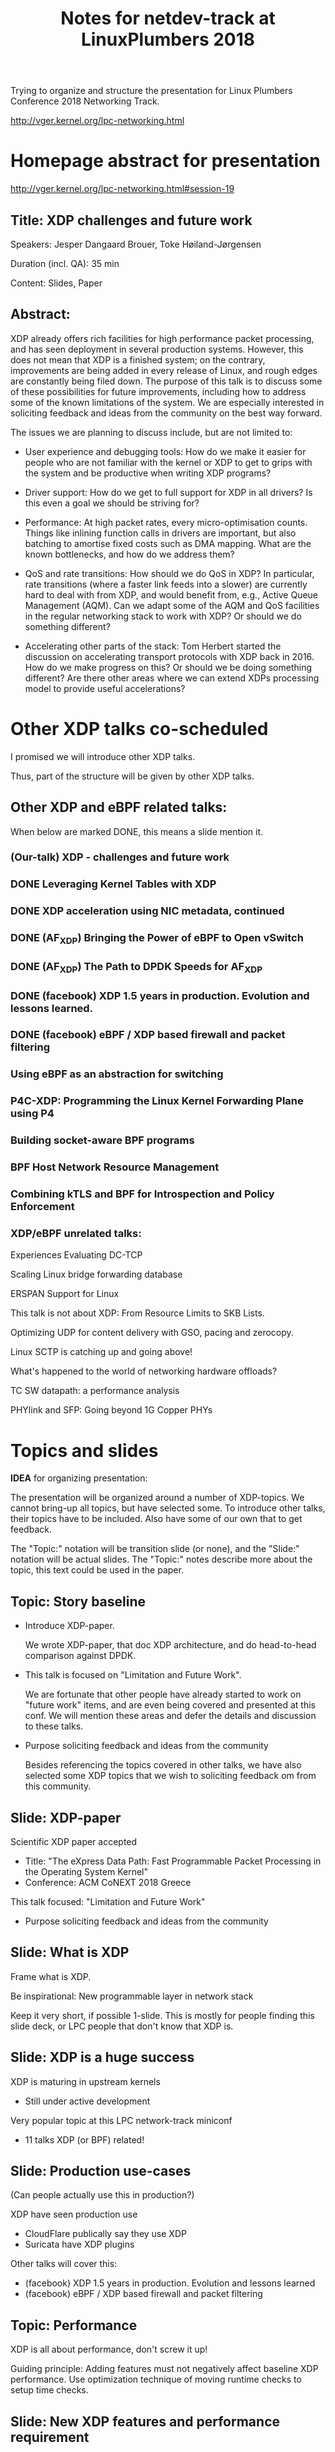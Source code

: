 # -*- fill-column: 79; -*-
#+TITLE: Notes for netdev-track at LinuxPlumbers 2018

Trying to organize and structure the presentation for Linux Plumbers Conference
2018 Networking Track.

 http://vger.kernel.org/lpc-networking.html

* Homepage abstract for presentation

http://vger.kernel.org/lpc-networking.html#session-19

** Title: XDP challenges and future work

Speakers: Jesper Dangaard Brouer, Toke Høiland-Jørgensen

Duration (incl. QA): 35 min

Content: Slides, Paper

** Abstract:

XDP already offers rich facilities for high performance packet
processing, and has seen deployment in several production
systems. However, this does not mean that XDP is a finished system; on
the contrary, improvements are being added in every release of Linux,
and rough edges are constantly being filed down. The purpose of this
talk is to discuss some of these possibilities for future
improvements, including how to address some of the known limitations
of the system. We are especially interested in soliciting feedback and
ideas from the community on the best way forward.

The issues we are planning to discuss include, but are not limited to:

 - User experience and debugging tools: How do we make it easier for
   people who are not familiar with the kernel or XDP to get to grips
   with the system and be productive when writing XDP programs?

 - Driver support: How do we get to full support for XDP in all
   drivers? Is this even a goal we should be striving for?

 - Performance: At high packet rates, every micro-optimisation
   counts. Things like inlining function calls in drivers are
   important, but also batching to amortise fixed costs such as DMA
   mapping. What are the known bottlenecks, and how do we address
   them?

 - QoS and rate transitions: How should we do QoS in XDP? In
   particular, rate transitions (where a faster link feeds into a
   slower) are currently hard to deal with from XDP, and would benefit
   from, e.g., Active Queue Management (AQM). Can we adapt some of the
   AQM and QoS facilities in the regular networking stack to work with
   XDP? Or should we do something different?

 - Accelerating other parts of the stack: Tom Herbert started the
   discussion on accelerating transport protocols with XDP back
   in 2016. How do we make progress on this? Or should we be doing
   something different? Are there other areas where we can extend XDPs
   processing model to provide useful accelerations?


* Other XDP talks co-scheduled

I promised we will introduce other XDP talks.

Thus, part of the structure will be given by other XDP talks.

** Other XDP and eBPF related talks:

When below are marked DONE, this means a slide mention it.

*** (Our-talk) XDP - challenges and future work
*** DONE Leveraging Kernel Tables with XDP
*** DONE XDP acceleration using NIC metadata, continued
*** DONE (AF_XDP) Bringing the Power of eBPF to Open vSwitch
*** DONE (AF_XDP) The Path to DPDK Speeds for AF_XDP
*** DONE (facebook) XDP 1.5 years in production. Evolution and lessons learned.
*** DONE (facebook) eBPF / XDP based firewall and packet filtering
*** Using eBPF as an abstraction for switching
*** P4C-XDP: Programming the Linux Kernel Forwarding Plane using P4
*** Building socket-aware BPF programs
*** BPF Host Network Resource Management
*** Combining kTLS and BPF for Introspection and Policy Enforcement


*** XDP/eBPF unrelated talks:

Experiences Evaluating DC-TCP

Scaling Linux bridge forwarding database

ERSPAN Support for Linux

This talk is not about XDP: From Resource Limits to SKB Lists.

Optimizing UDP for content delivery with GSO, pacing and zerocopy.

Linux SCTP is catching up and going above!

What's happened to the world of networking hardware offloads?

TC SW datapath: a performance analysis

PHYlink and SFP: Going beyond 1G Copper PHYs


* Topics and slides

*IDEA* for organizing presentation:

The presentation will be organized around a number of XDP-topics.  We cannot
bring-up all topics, but have selected some.  To introduce other talks, their
topics have to be included. Also have some of our own that to get feedback.

The "Topic:" notation will be transition slide (or none), and the "Slide:"
notation will be actual slides.  The "Topic:" notes describe more about the
topic, this text could be used in the paper.

** Topic: Story baseline

 - Introduce XDP-paper.

   We wrote XDP-paper, that doc XDP architecture, and do head-to-head comparison
   against DPDK.

 - This talk is focused on "Limitation and Future Work".

   We are fortunate that other people have already started to work on "future
   work" items, and are even being covered and presented at this conf.  We will
   mention these areas and defer the details and discussion to these talks.

 - Purpose soliciting feedback and ideas from the community

   Besides referencing the topics covered in other talks, we have also selected
   some XDP topics that we wish to soliciting feedback om from this community.

** Slide: XDP-paper

Scientific XDP paper accepted
 - Title: "The eXpress Data Path: Fast Programmable Packet Processing in the Operating System Kernel"
 - Conference: ACM CoNEXT 2018 Greece

This talk focused: "Limitation and Future Work"
 - Purpose soliciting feedback and ideas from the community

** Slide: What is XDP

Frame what is XDP.

Be inspirational: New programmable layer in network stack

Keep it very short, if possible 1-slide.  This is mostly for people finding this
slide deck, or LPC people that don't know that XDP is.

** Slide: XDP is a huge success

XDP is maturing in upstream kernels
 - Still under active development

Very popular topic at this LPC network-track miniconf
 - 11 talks XDP (or BPF) related!

** Slide: Production use-cases

(Can people actually use this in production?)

XDP have seen production use
 - CloudFlare publically say they use XDP
 - Suricata have XDP plugins

Other talks will cover this:
 - (facebook) XDP 1.5 years in production. Evolution and lessons learned
 - (facebook) eBPF / XDP based firewall and packet filtering

** Topic: Performance

XDP is all about performance, don't screw it up!

Guiding principle: Adding features must not negatively affect baseline XDP
performance.  Use optimization technique of moving runtime checks to setup time
checks.

** Slide: New XDP features and performance requirement

XDP is all about performance
 - Watch-out that feature creep doesn't kill performance!

Guiding principle: New features must not negatively affect baseline XDP perf
 - Optimization hint: move runtime checks to setup time

** Slide/topic (maybe skip): Jumbo-frames

(Topic text) People in XDP-newbies list request jumbo-frames. They don't seem
to understand to support high-speed packet processing, we cannot support this
feature.  Besides killing performance, jumbo-frames will also make it more
difficult to move-SKB-alloc out of drivers.

Understand: RX-ring cannot know packet length, must have room for MTU
 - XDP requires packet mapped in physical continuous memory
   (Due to eBPF mem direct-access, safety via verifier)
 - Alloc above 4K, more expensive (higher-order pages)

Hybrid solution: Only grant XDP access to top 4K
 - Above 4K can be in other pages
 - This will kill, moving SKB allocations out of driver plan
   (makes it complicated and thus affect performance)

** Topic: Evolving XDP

How we imagine XDP getting extended.

We see XDP as a software offloading layer in the kernel network stack.

IP-forwarding is a good example, as the Linux kernel and ecosystem have
everything to become a L3 IP-router, with control-plane software like router
daemons etc.  The forwarding performance is constrained due to software
overhead, which is where XDP can help.  We want XDP work in-concert with this
ecosystem.  This can best be achieved by eBPF helper functions that allow XDP
to perform lookup in kernel tables, e.g. like the FIB lookup that was recently
added (also covered in the XDP-paper).

The topic and the FIB lookup is covered in David Ahern's talk:
"Leveraging Kernel Tables with XDP"

We want to encourage people to add these kind of helpers to XDP, when use-case
arise.  It is possible to e.g. track the IP-route table and ARP table via
monitoring RT-netlink messages, and maintain an on-the-side BPF maps that can
influence XDP route decisions.  This is actually showed as an XDP samples/bpf
program called xdp_router_ipv4, which was done before the FIB-lookup helper was
added.  The performance advantage is very small, and only occurs when
xdp_router_ipv4 sample hit an "exact_match" cache.

** Topic: Zero-copy to userspace AF_XDP

   Ref two AF_XDP Talks.

   Pitch: XDP have been focused on keeping packet handling and processing in
   kernel space, via leveraging eBPF.  To avoid the overhead of syscalls,
   context switch and packet copies.

Personal note: I always had plans for a fast-path from XDP into a userspace
socket. (Discussed this public in G+ post with DaveM) I had imagined that the
kernel would do the memory allocation, for RX-ring, and VMA map this into
userspace.  AF_XDP goes the other way, and let userspace (pre) alloc.

   AF_XDP is about moving packet handling into userspace.  The key point for
   integrating this with XDP redirect is flexibility.  We want to avoid NIC
   hardware being taken over by the zero-copy facility.  Want to avoid the
   all-or-nothing proposition like we have seen with DPDK.

   AF_XDP avoids the overhead by establishing SPSC queues as communication
   channels to userspace.  The copy is avoided by userspace alloacting and
   gifting/providing kernel with this memory, which is used directly for RX
   DMA delivery.

   The AF_XDP socket is woken-up like a regular socket, but for
   high-performance userspace can poll the socket.

   On the TX-side AF_XDP does have a syscall, but userspace can fill
   several TX buffers into TX ring before calling the sendmsg syscall.

** Topic: XDP as a building block

   If it is not clear to people, explain that XDP is core kernel
   facility, that other Open Source projects need to pickup, use and
   innovate on-top of.

   Can ref P4-XDP talk here, mention that using P4 is seen as a userspace
   layer.

XDP will hopefully be used for faster delivery into Guest-OS.  The best and
fastest abstraction into KVM is still not determined.  The tuntap driver
already implemented ndo_xdp_xmit, which allows XDP_REDIRECT into XXX (TODO is
it virtio_net or vhost_net???), bypassing the Host-OS skb-alloc, while still
performing one copy.  Other options might be to leverage AF_XDP to register
Guest-OS memory with the XDP based NIC driver, which would allow zero-copy RX
into the Guest-OS.

** Slide: Zero-copy to userspace AF_XDP

XDP usual performance benefit comes from (early) in-kernel processing via BPF

AF_XDP is for faster raw packet delivery into userspace
 - Hooking into XDP, provides packet filter flexibility
 - Performance trick: Preallocated userspace memory, getting fill by kernel
 - Unlike tcpdump, as it owns/steals the packet
   * Might want to invent/allow a copy and XDP_PASS mode.

Two talks about AF_XDP on schedule:
 - (AF_XDP) The Path to DPDK Speeds for AF_XDP
 - (AF_XDP) Bringing the Power of eBPF to Open vSwitch

** Topic: Move SKB allocation out of driver

   The long term goal is moving SKB allocations out of driver code.

   This is already supported by all drivers implementing XDP_REDIRECT, as
   CPU-map and redirects into tun-driver, create the SKB later based on the
   xdp_frame.  Working towards generalizing this.

   Missing part are howto transfer the different driver offloads
   (e.g. csum-info, rxhash, HW-mark) in a vendor neutral and generic way.  This
   depends/waits on metadata talk, for this to be generic enough.

** Slide: Move SKB allocation out of driver

Long term goal:
 - Write NIC driver(s) without SKB allocations

Not alloc SKB in driver at RX: Is supported today via XDP_REDIRECT
 - Via redirect into CPU-map and into tun-driver

Missing part: driver offloads (e.g. csum-info, rxhash, HW-mark)
 - Depends/waits on metadata, in a vendor neutral way
 - We (also) need core-netstack need to understand metadata BTF struct
   - Not just BPF progs

Hope this will be resolved covered in talk:
 - Talk: "XDP acceleration using NIC metadata, continued"

** Topic: Usability: User Experience and Debugging

Lots of small unexpected behavior, seen from normal users of XDP.

E.g. The sample xdp_redirect_map show RX packets per sec, but people think this
is TX packet per sec.  In case the redirect TX device does not support XDP,
there is not immediate feedback, the packets are silently dropped (can be
caught via tracepoint).  Thus, users observe increased PPS counter, when
misconfig happens.

This RX counting, seems natural as a XDP-core developer, as we know the eBPF
program cannot know or measure was happens _after_ it have run (as it simply
returns a verdict/action return code). For a user, it will be more natural to
"see" TX-pps. So, we could monitor interface TX-stats, but that is also not
possible, as some XDP-drivers don't account XDP-TX packets in the regular
ifstat counters, which in itself is problematic.

** Topic: (Usability related) Driver Support

   Issue that not all drivers support all features, but userspace cannot query
   what a given driver supports.  If a driver e.g. doesn't support XDP_REDIRECT,
   then it can only be detected "runtime" by observing a WARN_ONCE kernel log
   message and afterwards packets are silently dropped (can be debugged via
   tracepoints).

   The issue was seen with Suricata, and they want some kind of way to
   know what XDP features are avail.  This is needed to reject or
   change behavior when parsing the Suricata setup file.

Original goal of not exposing feature-bits to userspace, was to force full
support for XDP in all drivers.  Is this goal still realistic, after X kernel
releases, where only 3 HW-drivers have implemented XDP_REDIRECT.

** Topic: (Usability related) XDP_REDIRECT entangled with ndo_xdp_xmit.

   Decouple XDP_REDIRECT from ndo_xdp_xmit.
   This mostly technical, but also related to usability.

   Upstream sees XDP_REDIRECT driver support related to also supporting
   ndo_xdp_xmit.  IHMO these two functions are actually separate.  The
   XDP_REDIRECT action can be used completely without ndo_xdp_xmit, e.g for
   CPU-map redirect.

   Sample redirect code (currently) loads a dummy XDP program on the TX device,
   in-order to enable ndo_xdp_xmit, as enabling ndo_xdp_xmit requires the
   driver to allocate extra HW TX-resources.

   The problem of enabling ndo_xdp_xmit on a driver is the HW resources it
   consumes, and the user might not even need the feature.  XDP-core assumes
   NIC driver allocates one dedicated TX-queue per CPU core in the system.
   This is wasting HW resources, and might not even be possible on systems with
   many CPU cores.

   E.g. it was discovered the ixgbe cannot be used on systems with more than 96
   CPU cores.

** Topic: QoS and Rate Transitions

** Topic: Accelerating Transport Protocols

   E.g. it should be possible to do delivery into TCP sockets, and
   hand-over the packet-page (without first allocating an SKB).

   Ref-Talk: "Building socket-aware BPF programs" is part of this
   work.

** Topic: NIC memory models and DMA mapping

   Does Bulk xdp_frame_return fit here?

** Slide: Spectra-V2: mitigation killed XDP performance

   This is primary due to DMA-API, what uses indirect call to abstract
   different DMA-engines.

   For mlx5 driver, there is also issues with indirect functions pointer calls,
   inside the driver itself.

   For XDP there are a number of workarounds and performance optimizations for
   the DMA slowdown.  The easiest solution is to amortized via bulking DMA API
   calls.  The DMA APIs already have the scatter-gather API, which in-effect is
   bulking.

   Today most drivers already avoid repeated DMA map/unmap calls, by keeping
   the DMA mapping intact, while processing the frame (e.g by normal netstack)
   and if recycling works they don't need to unmap the frame. They instead does
   the DMA-sync in appropriate places.

   The page_pool API, want to generalize keeping the page DMA-mapped, such that
   the driver doesn't have to do this.  No driver currently takes advantage of
   this DMA page_pool feature.

   During ndo_xdp_xmit(), today, individual frames need to be DMA-mapped for
   the TX device.  Recently this changed to bulk API (curr bulk 16), which
   would easily do bulk DMA mapping.

   Would it make sense to move redirect DMA mapping into redirect-core code?
   Do drivers need fine control over the exact DMA-map call?  If not, the
   DMA-TX addr could be stored in xdp_frame, then xdp_return_frame API could
   also handle the DMA-unmap call.

** Topic (maybe skip): eBPF verifier

   All the discussions about extending the eBPF verifier, should be
   move to the eBPF-mini-conf.

** Topic (maybe skip): ARM and XDP support

We need to make sure, our XDP optimizations does not become too Intel specific.

I have bought a MacchiatoBin ARM64-board, that I plan to developed XDP for.
(Got cross-compiler and upstream kernel working, found DMA-bounce buffer
issues, that I need to upstream fix for)


* Notes
